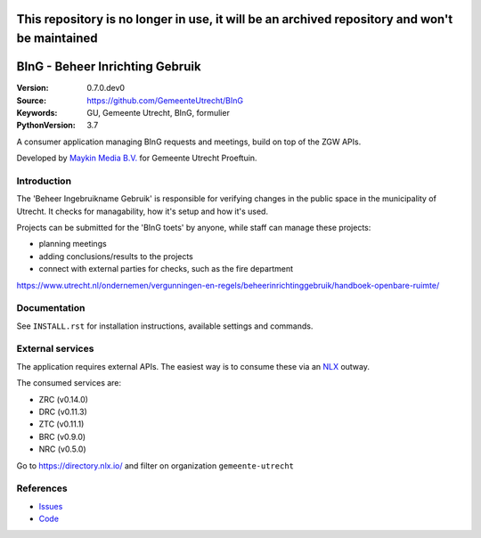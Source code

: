 ================================
This repository is no longer in use, it will be an archived repository and won't be maintained
================================

================================
BInG - Beheer Inrichting Gebruik
================================

:Version: 0.7.0.dev0
:Source: https://github.com/GemeenteUtrecht/BInG
:Keywords: GU, Gemeente Utrecht, BInG, formulier
:PythonVersion: 3.7

|build-status| |requirements|

A consumer application managing BInG requests and meetings, build on top of the
ZGW APIs.

Developed by `Maykin Media B.V.`_ for Gemeente Utrecht Proeftuin.


Introduction
============

The 'Beheer Ingebruikname Gebruik' is responsible for verifying changes in the
public space in the municipality of Utrecht. It checks for managability,
how it's setup and how it's used.

Projects can be submitted for the 'BInG toets' by anyone, while staff can manage
these projects:

* planning meetings
* adding conclusions/results to the projects
* connect with external parties for checks, such as the fire department

https://www.utrecht.nl/ondernemen/vergunningen-en-regels/beheerinrichtinggebruik/handboek-openbare-ruimte/

Documentation
=============

See ``INSTALL.rst`` for installation instructions, available settings and
commands.

External services
=================

The application requires external APIs. The easiest way is to consume these
via an `NLX`_ outway.

The consumed services are:

* ZRC (v0.14.0)
* DRC (v0.11.3)
* ZTC (v0.11.1)
* BRC (v0.9.0)
* NRC (v0.5.0)

Go to https://directory.nlx.io/ and filter on organization ``gemeente-utrecht``

References
==========

* `Issues <https://github.com/GemeenteUtrecht/BInG/issues>`_
* `Code <https://github.com/GemeenteUtrecht/BInG>`_


.. |build-status| image:: https://travis-ci.org/GemeenteUtrecht/BInG.svg?branch=develop
    :alt: Build status
    :target: https://travis-ci.org/GemeenteUtrecht/BInG

.. |requirements| image:: https://requires.io/github/GemeenteUtrecht/BInG/requirements.svg?branch=master
     :target: https://requires.io/github/GemeenteUtrecht/BInG/requirements/?branch=master
     :alt: Requirements status

.. _testomgeving: http://bing.k8s.dc1.proeftuin.utrecht.nl

.. _Maykin Media B.V.: https://www.maykinmedia.nl

.. _NLX: https://docs.nlx.io
